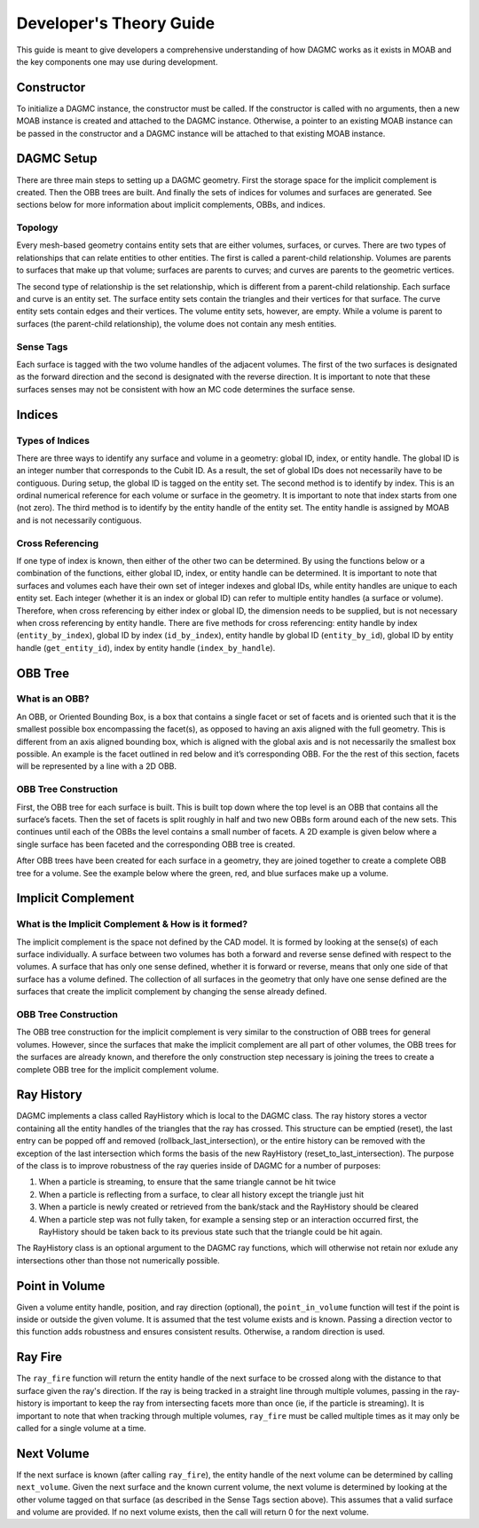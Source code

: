 Developer's Theory Guide
========================

This guide is meant to give developers a comprehensive understanding of how
DAGMC works as it exists in MOAB and the key components one may use during
development.

Constructor
~~~~~~~~~~~~

To initialize a DAGMC instance, the constructor must be called. If the
constructor is called with no arguments, then a new MOAB instance is created
and attached to the DAGMC instance.
Otherwise, a pointer to an existing MOAB instance can be passed in the
constructor and a DAGMC instance will be attached to that existing MOAB instance.

DAGMC Setup
~~~~~~~~~~~~

There are three main steps to setting up a DAGMC geometry. First the storage
space for the implicit complement is created. Then the OBB trees are built.
And finally the sets of indices for volumes and surfaces are generated.
See sections below for more information about implicit complements, OBBs,
and indices.

Topology
--------

Every mesh-based geometry contains entity sets that are either volumes, surfaces, or curves.
There are two types of relationships that can relate entities to other entities.
The first is called a parent-child relationship. Volumes are parents to surfaces
that make up that volume; surfaces are parents to curves; and curves are
parents to the geometric vertices.

The second type of relationship is the set relationship, which is different
from a parent-child relationship. Each surface and curve is an entity set.
The surface entity sets contain the triangles and their vertices for that
surface. The curve entity sets contain edges and their vertices. The volume entity sets,
however, are empty. While a volume is parent to surfaces (the parent-child
relationship), the volume does not contain any mesh entities.

Sense Tags
----------

Each surface is tagged with the two volume handles of the adjacent volumes.
The first of the two surfaces is designated as the forward direction and the
second is designated with the reverse direction. It is important to note that
these surfaces senses may not be consistent with how an MC code determines
the surface sense.

Indices
~~~~~~~

Types of Indices
----------------

There are three ways to identify any surface and volume in a geometry:
global ID, index, or entity handle. The global ID is an integer number that
corresponds to the Cubit ID. As a result, the set of global IDs does not
necessarily have to be contiguous. During setup, the global ID is tagged on the
entity set. The second method is to identify by index. This is an ordinal
numerical reference for each volume or surface in the geometry. It is important
to note that index starts from one (not zero). The third method
is to identify by the entity handle of the entity set. The entity handle is
assigned by MOAB and is not necessarily contiguous.

Cross Referencing
-----------------

If one type of index is known, then either of the other two can be determined.
By using the functions below or a combination of the functions, either global ID,
index, or entity handle can be determined. It is important to note that surfaces
and volumes each have their own set of integer indexes and global IDs, while
entity handles are unique to each entity set. Each integer (whether it is an
index or global ID) can refer to multiple entity handles (a surface or volume).
Therefore, when cross referencing by either index or global ID, the dimension
needs to be supplied, but is not necessary when cross referencing by entity
handle. There are five methods for cross referencing: entity handle by index
(``entity_by_index``), global ID by index (``id_by_index``), entity handle by global
ID (``entity_by_id``), global ID by entity handle (``get_entity_id``), index by entity
handle (``index_by_handle``).

OBB Tree
~~~~~~~~

What is an OBB?
---------------

An OBB, or Oriented Bounding Box, is a box that contains a single facet or set
of facets and is oriented such that it is the smallest possible box
encompassing the facet(s), as opposed to having an axis aligned with the full geometry.
This is different from an axis aligned bounding box,
which is aligned with the global axis and is not necessarily the smallest box
possible. An example is the facet outlined in red below and it’s corresponding
OBB. For the the rest of this section, facets will be represented by a line with
a 2D OBB.

..  image:: 3d-obb.png
    :height: 300
    :width:  300
    :alt:    Image of a 3-D Oriented Bounding Box (OBB) around a facet

OBB Tree Construction
---------------------

First, the OBB tree for each surface is built. This is built top down where the
top level is an OBB that contains all the surface’s facets. Then the set of facets
is split roughly in half and two new OBBs form around each of the new sets.
This continues until each of the OBBs the level contains a small number of facets. A 2D
example is given below where a single surface has been faceted and the
corresponding OBB tree is created.

..  image:: red-tree.png
    :height: 300
    :width:  500
    :alt:    Image of OBB tree structure for a surface

After OBB trees have been created for each surface in a geometry, they are
joined together to create a complete OBB tree for a volume. See the example
below where the green, red, and blue surfaces make up a volume.

..  image:: vol-obb-tree.png
    :height: 500
    :width:  675
    :alt:    Image of OBB tree structure for a volume

Implicit Complement
~~~~~~~~~~~~~~~~~~~

What is the Implicit Complement & How is it formed?
---------------------------------------------------

The implicit complement is the space not defined by the CAD model. It is formed
by looking at the sense(s) of each surface individually. A surface between two
volumes has both a forward and reverse sense defined with respect to the
volumes. A surface that has only one sense defined, whether it is forward or
reverse, means that only one side of that surface has a volume defined. The
collection of all surfaces in the geometry that only have one sense defined are
the surfaces that create the implicit complement by changing the sense already
defined.

OBB Tree Construction
---------------------

The OBB tree construction for the implicit complement is very similar to the
construction of OBB trees for general volumes. However, since the surfaces that
make the implicit complement are all part of other volumes, the OBB trees for
the surfaces are already known, and therefore the only construction step
necessary is joining the trees to create a complete OBB tree for the implicit
complement volume.

Ray History
~~~~~~~~~~~

DAGMC implements a class called RayHistory which is local to the DAGMC class.
The ray history stores a vector containing all the entity handles of the triangles
that the ray has crossed. This structure can be emptied (reset), the last
entry can be popped off and removed (rollback_last_intersection), or the
entire history can be removed with the exception of the last intersection which forms
the basis of the new RayHistory (reset_to_last_intersection). The purpose of the
class is to improve robustness of the ray queries inside of DAGMC for a number of
purposes:

1. When a particle is streaming, to ensure that the same triangle cannot be hit twice
2. When a particle is reflecting from a surface, to clear all history except the
   triangle just hit
3. When a particle is newly created or retrieved from the bank/stack and the RayHistory
   should be cleared
4. When a particle step was not fully taken, for example a sensing step or an interaction
   occurred first, the RayHistory should be taken back to its previous state such that the
   triangle could be hit again.

The RayHistory class is an optional argument to the DAGMC ray functions, which will otherwise
not retain nor exlude any intersections other than those not numerically possible.



Point in Volume
~~~~~~~~~~~~~~~

Given a volume entity handle, position, and ray direction (optional), the
``point_in_volume`` function will test if the point is inside or outside the given
volume. It is assumed that the test volume exists and is known. Passing a
direction vector to this function adds robustness and ensures consistent results.
Otherwise, a random direction is used.

Ray Fire
~~~~~~~~

The ``ray_fire`` function will return the entity handle of the next surface to be
crossed along with the distance to that surface given the ray's direction. If
the ray is being tracked in a straight line through multiple volumes, passing
in the ray-history is important to keep the ray from intersecting facets more
than once (ie, if the particle is streaming). It is important to note that
when tracking through multiple volumes, ``ray_fire`` must be called multiple times
as it may only be called for a single volume at a time.

Next Volume
~~~~~~~~~~~

If the next surface is known (after calling ``ray_fire``), the entity handle of the
next volume can be determined by calling ``next_volume``. Given the next surface and
the known current volume, the next volume is determined by looking at the other
volume tagged on that surface (as described in the Sense Tags section above).
This assumes that a valid surface and volume are provided. If no next volume
exists, then the call will return 0 for the next volume.

